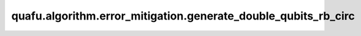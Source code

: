 quafu.algorithm.error_mitigation.generate_double_qubits_rb_circ
=====================================================================

.. py:function:: quafu.algorithm.error_mitigation.generate_double_qubits_rb_circ(length: int, seed: int = None)

    生成两比特量子随机基准测试线路。

    参数：
        - **length** (int) - 线路中clifford元的个数。
        - **seed** (int) - 用于生成随机基准测试线路的随机数种子。如果为 ``None``，将会使用一个随机的种子。默认值： ``None``。

    返回：
        :class:`~.core.circuit.Circuit`，两比特随机基准测试线路，线路的模态为零态。
